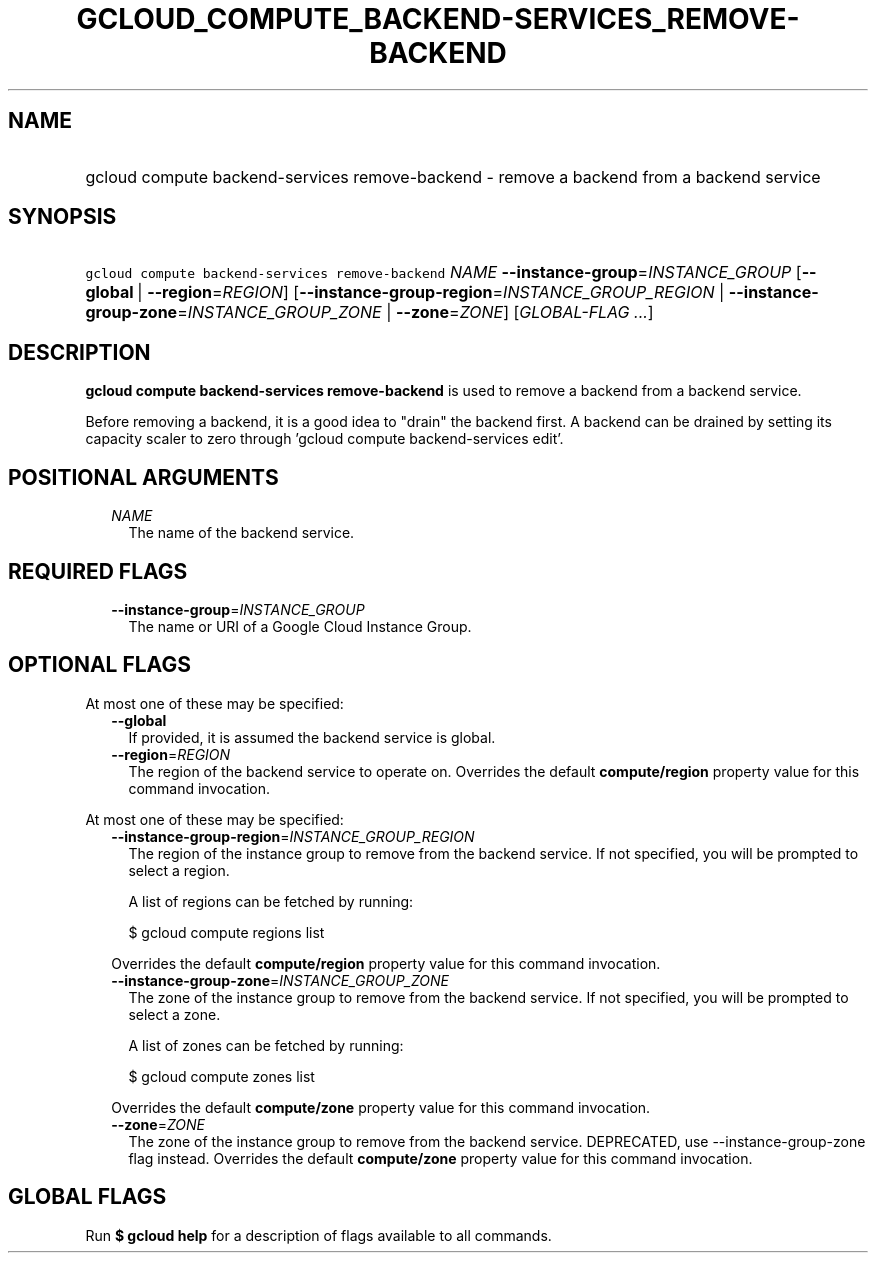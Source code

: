 
.TH "GCLOUD_COMPUTE_BACKEND\-SERVICES_REMOVE\-BACKEND" 1



.SH "NAME"
.HP
gcloud compute backend\-services remove\-backend \- remove a backend from a backend service



.SH "SYNOPSIS"
.HP
\f5gcloud compute backend\-services remove\-backend\fR \fINAME\fR \fB\-\-instance\-group\fR=\fIINSTANCE_GROUP\fR [\fB\-\-global\fR\ |\ \fB\-\-region\fR=\fIREGION\fR] [\fB\-\-instance\-group\-region\fR=\fIINSTANCE_GROUP_REGION\fR\ |\ \fB\-\-instance\-group\-zone\fR=\fIINSTANCE_GROUP_ZONE\fR\ |\ \fB\-\-zone\fR=\fIZONE\fR] [\fIGLOBAL\-FLAG\ ...\fR]



.SH "DESCRIPTION"

\fBgcloud compute backend\-services remove\-backend\fR is used to remove a
backend from a backend service.

Before removing a backend, it is a good idea to "drain" the backend first. A
backend can be drained by setting its capacity scaler to zero through 'gcloud
compute backend\-services edit'.



.SH "POSITIONAL ARGUMENTS"

.RS 2m
.TP 2m
\fINAME\fR
The name of the backend service.


.RE
.sp

.SH "REQUIRED FLAGS"

.RS 2m
.TP 2m
\fB\-\-instance\-group\fR=\fIINSTANCE_GROUP\fR
The name or URI of a Google Cloud Instance Group.


.RE
.sp

.SH "OPTIONAL FLAGS"

At most one of these may be specified:

.RS 2m
.TP 2m
\fB\-\-global\fR
If provided, it is assumed the backend service is global.

.TP 2m
\fB\-\-region\fR=\fIREGION\fR
The region of the backend service to operate on. Overrides the default
\fBcompute/region\fR property value for this command invocation.

.RE
.sp
At most one of these may be specified:

.RS 2m
.TP 2m
\fB\-\-instance\-group\-region\fR=\fIINSTANCE_GROUP_REGION\fR
The region of the instance group to remove from the backend service. If not
specified, you will be prompted to select a region.

A list of regions can be fetched by running:

.RS 2m
$ gcloud compute regions list
.RE

Overrides the default \fBcompute/region\fR property value for this command
invocation.

.TP 2m
\fB\-\-instance\-group\-zone\fR=\fIINSTANCE_GROUP_ZONE\fR
The zone of the instance group to remove from the backend service. If not
specified, you will be prompted to select a zone.

A list of zones can be fetched by running:

.RS 2m
$ gcloud compute zones list
.RE

Overrides the default \fBcompute/zone\fR property value for this command
invocation.

.TP 2m
\fB\-\-zone\fR=\fIZONE\fR
The zone of the instance group to remove from the backend service. DEPRECATED,
use \-\-instance\-group\-zone flag instead. Overrides the default
\fBcompute/zone\fR property value for this command invocation.


.RE
.sp

.SH "GLOBAL FLAGS"

Run \fB$ gcloud help\fR for a description of flags available to all commands.
